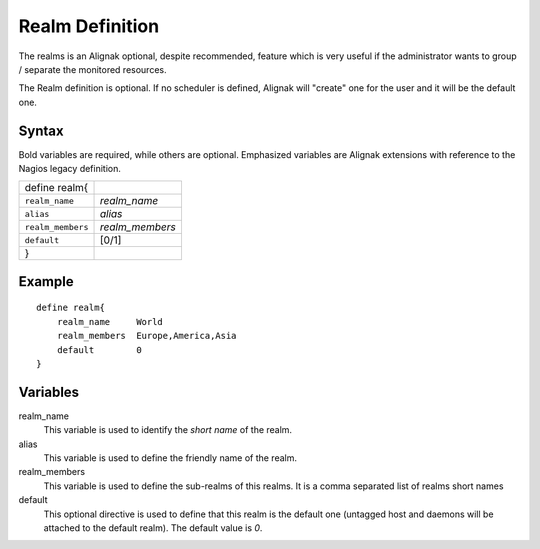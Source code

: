 .. _monitoring_objects/realm:

=================
Realm Definition 
=================

The realms is an Alignak optional, despite recommended, feature which is very useful if the administrator wants to group / separate the monitored resources.

The Realm definition is optional. If no scheduler is defined, Alignak will "create" one for the user and it will be the default one.


Syntax
======

Bold variables are required, while others are optional.
Emphasized variables are Alignak extensions with reference to the Nagios legacy definition.

================= ===============
define realm{                
``realm_name``    *realm_name*
``alias``         *alias*
``realm_members`` *realm_members*
``default``       [0/1]
}                            
================= ===============


Example
=======

::

  define realm{
      realm_name     World
      realm_members  Europe,America,Asia
      default        0
  }


Variables
=========

realm_name
  This variable is used to identify the *short name* of the realm.

alias
  This variable is used to define the friendly name of the realm.

realm_members
  This variable is used to define the sub-realms of this realms. It is a comma separated list of realms short names

default
  This optional directive is used to define that this realm is the default one (untagged host and daemons will be attached to the default realm). The default value is *0*.
